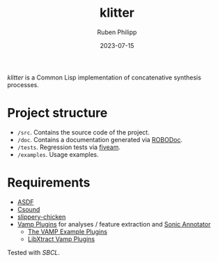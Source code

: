 #+CATEGORY: concsyn
#+title: klitter
#+author: Ruben Philipp
#+date: 2023-07-15
#+startup: showall 

/klitter/ is a Common Lisp implementation of concatenative synthesis processes.

* Project structure

- ~/src~. Contains the source code of the project.
- ~/doc~. Contains a documentation generated via [[https://github.com/gumpu/ROBODoc][ROBODoc]].
- ~/tests~. Regression tests via [[https://github.com/lispci/fiveam][fiveam]].
- ~/examples~. Usage examples. 


* Requirements

- [[https://asdf.common-lisp.dev][ASDF]]
- [[https://github.com/csound/csound][Csound]]
- [[http://github.com/mdedwards/slippery-chicken][slippery-chicken]]
- [[https://vamp-plugins.org][Vamp Plugins]] for analyses / feature extraction and [[https://vamp-plugins.org/sonic-annotator/][Sonic Annotator]]
  - [[https://www.vamp-plugins.org/plugin-doc/vamp-example-plugins.html][The VAMP Example Plugins]]
  - [[https://code.soundsoftware.ac.uk/projects/vamp-libxtract-plugins][LibXtract Vamp Plugins]]


Tested with /SBCL/.


#+begin_comment
$$ Last modified:  20:31:26 Mon Jul 22 2024 CEST
#+end_comment
